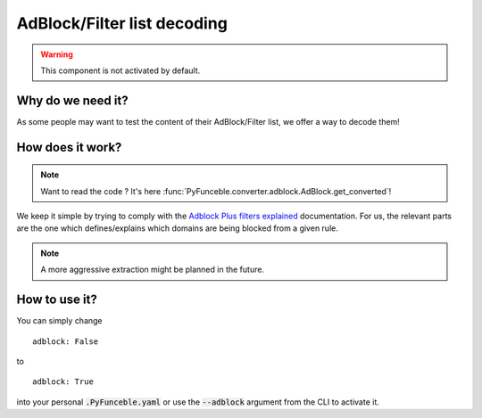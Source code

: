 AdBlock/Filter list decoding
----------------------------

.. warning::
    This component is not activated by default.

Why do we need it?
^^^^^^^^^^^^^^^^^^

As some people may want to test the content of their AdBlock/Filter list, we offer a way to decode them!

How does it work?
^^^^^^^^^^^^^^^^^

.. note::
    Want to read the code ? It's here :func:`PyFunceble.converter.adblock.AdBlock.get_converted`!

We keep it simple by trying to comply with the `Adblock Plus filters explained`_ documentation.
For us, the relevant parts are the one which defines/explains which domains are being blocked from a given rule.

.. note::
    A more aggressive extraction might be planned in the future.


How to use it?
^^^^^^^^^^^^^^

You can simply change

::

    adblock: False

to

::

    adblock: True


into your personal :code:`.PyFunceble.yaml` or use the :code:`--adblock` argument from the CLI to activate it.


.. _Adblock Plus filters explained: https://adblockplus.org/filter-cheatsheet